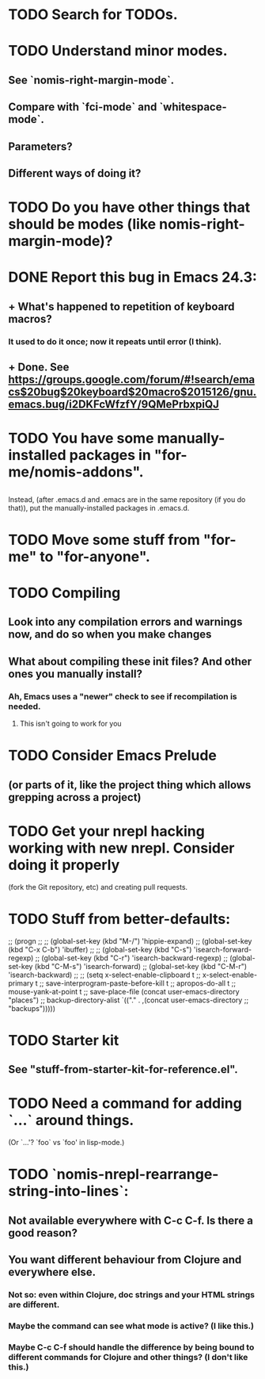 * TODO Search for TODOs.
* TODO Understand minor modes.
**  See `nomis-right-margin-mode`.
**  Compare with `fci-mode` and `whitespace-mode`.
**  Parameters?
**  Different ways of doing it?
* TODO Do you have other things that should be modes (like nomis-right-margin-mode)?
* DONE Report this bug in Emacs 24.3:
**  + What's happened to repetition of keyboard macros?
*** It used to do it once; now it repeats until error (I think).
**  + Done.  See https://groups.google.com/forum/#!search/emacs$20bug$20keyboard$20macro$2015126/gnu.emacs.bug/i2DKFcWfzfY/9QMePrbxpiQJ
* TODO You have some manually-installed packages in "for-me/nomis-addons".
** 
  Instead, (after .emacs.d and .emacs are in the same repository (if
  you do that)), put the manually-installed packages in .emacs.d.
* TODO Move some stuff from "for-me" to "for-anyone".
* TODO Compiling
** Look into any compilation errors and warnings now, and do so when you make changes
** What about compiling these init files? And other ones you manually install?
*** Ah, Emacs uses a "newer" check to see if recompilation is needed.
**** This isn't going to work for you
* TODO Consider Emacs Prelude
** (or parts of it, like the project thing which allows grepping across a project)
* TODO Get your nrepl hacking working with new nrepl. Consider doing it properly
  (fork the Git repository, etc) and creating pull requests.
* TODO Stuff from better-defaults:
   ;; (progn
   ;; 
   ;;   (global-set-key (kbd "M-/") 'hippie-expand)
   ;;   (global-set-key (kbd "C-x C-b") 'ibuffer)
   ;; 
   ;;   (global-set-key (kbd "C-s") 'isearch-forward-regexp)
   ;;   (global-set-key (kbd "C-r") 'isearch-backward-regexp)
   ;;   (global-set-key (kbd "C-M-s") 'isearch-forward)
   ;;   (global-set-key (kbd "C-M-r") 'isearch-backward)
   ;; 
   ;;   (setq x-select-enable-clipboard t
   ;;         x-select-enable-primary t
   ;;         save-interprogram-paste-before-kill t
   ;;         apropos-do-all t
   ;;         mouse-yank-at-point t
   ;;         save-place-file (concat user-emacs-directory "places")
   ;;         backup-directory-alist `(("." . ,(concat user-emacs-directory
   ;;                                                  "backups")))))
* TODO Starter kit
** See "stuff-from-starter-kit-for-reference.el".
* TODO Need a command for adding `...` around things.
  (Or `...'? `foo` vs `foo' in lisp-mode.) 
* TODO `nomis-nrepl-rearrange-string-into-lines`:
** Not available everywhere with C-c C-f. Is there a good reason?
** You want different behaviour from Clojure and everywhere else.
*** Not so: even within Clojure, doc strings and your HTML strings are different.
*** Maybe the command can see what mode is active? (I like this.)
*** Maybe C-c C-f should handle the difference by being bound to different commands for Clojure and other things? (I don't like this.)
